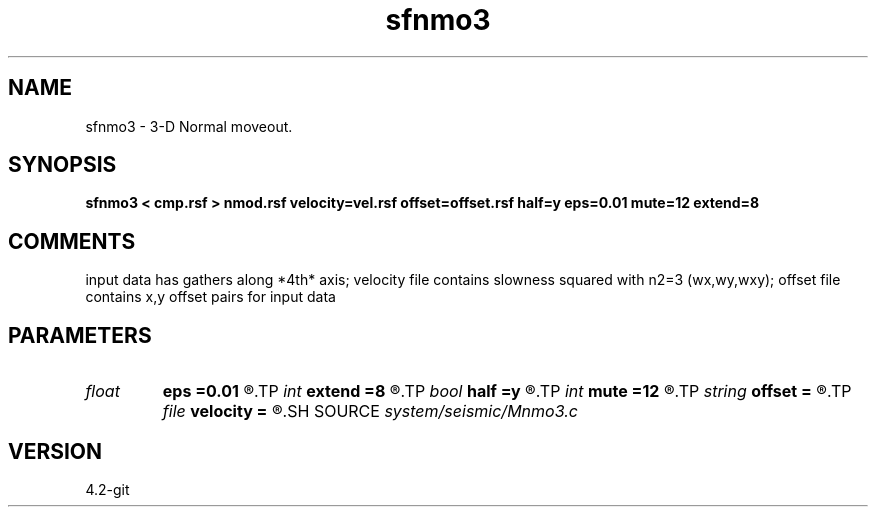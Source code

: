 .TH sfnmo3 1  "APRIL 2023" Madagascar "Madagascar Manuals"
.SH NAME
sfnmo3 \- 3-D Normal moveout.
.SH SYNOPSIS
.B sfnmo3 < cmp.rsf > nmod.rsf velocity=vel.rsf offset=offset.rsf half=y eps=0.01 mute=12 extend=8
.SH COMMENTS

input data has gathers along *4th* axis; 
velocity file contains slowness squared with n2=3 (wx,wy,wxy);
offset file contains x,y offset pairs for input data

.SH PARAMETERS
.PD 0
.TP
.I float  
.B eps
.B =0.01
.R  	stretch regularization
.TP
.I int    
.B extend
.B =8
.R  	trace extension
.TP
.I bool   
.B half
.B =y
.R  [y/n]	if y, the second and third axes are half-offset instead of full offset
.TP
.I int    
.B mute
.B =12
.R  	mute zone
.TP
.I string 
.B offset
.B =
.R  	auxiliary input file name
.TP
.I file   
.B velocity
.B =
.R  	auxiliary input file name
.SH SOURCE
.I system/seismic/Mnmo3.c
.SH VERSION
4.2-git

